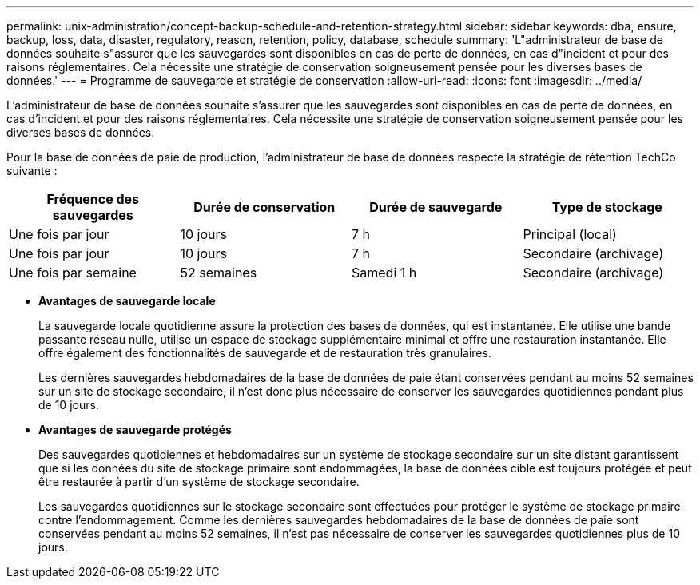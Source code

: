 ---
permalink: unix-administration/concept-backup-schedule-and-retention-strategy.html 
sidebar: sidebar 
keywords: dba, ensure, backup, loss, data, disaster, regulatory, reason, retention, policy, database, schedule 
summary: 'L"administrateur de base de données souhaite s"assurer que les sauvegardes sont disponibles en cas de perte de données, en cas d"incident et pour des raisons réglementaires. Cela nécessite une stratégie de conservation soigneusement pensée pour les diverses bases de données.' 
---
= Programme de sauvegarde et stratégie de conservation
:allow-uri-read: 
:icons: font
:imagesdir: ../media/


[role="lead"]
L'administrateur de base de données souhaite s'assurer que les sauvegardes sont disponibles en cas de perte de données, en cas d'incident et pour des raisons réglementaires. Cela nécessite une stratégie de conservation soigneusement pensée pour les diverses bases de données.

Pour la base de données de paie de production, l'administrateur de base de données respecte la stratégie de rétention TechCo suivante :

[cols="1a,1a,1a,1a"]
|===
| Fréquence des sauvegardes | Durée de conservation | Durée de sauvegarde | Type de stockage 


 a| 
Une fois par jour
 a| 
10 jours
 a| 
7 h
 a| 
Principal (local)



 a| 
Une fois par jour
 a| 
10 jours
 a| 
7 h
 a| 
Secondaire (archivage)



 a| 
Une fois par semaine
 a| 
52 semaines
 a| 
Samedi 1 h
 a| 
Secondaire (archivage)

|===
* *Avantages de sauvegarde locale*
+
La sauvegarde locale quotidienne assure la protection des bases de données, qui est instantanée. Elle utilise une bande passante réseau nulle, utilise un espace de stockage supplémentaire minimal et offre une restauration instantanée. Elle offre également des fonctionnalités de sauvegarde et de restauration très granulaires.

+
Les dernières sauvegardes hebdomadaires de la base de données de paie étant conservées pendant au moins 52 semaines sur un site de stockage secondaire, il n'est donc plus nécessaire de conserver les sauvegardes quotidiennes pendant plus de 10 jours.

* *Avantages de sauvegarde protégés*
+
Des sauvegardes quotidiennes et hebdomadaires sur un système de stockage secondaire sur un site distant garantissent que si les données du site de stockage primaire sont endommagées, la base de données cible est toujours protégée et peut être restaurée à partir d'un système de stockage secondaire.

+
Les sauvegardes quotidiennes sur le stockage secondaire sont effectuées pour protéger le système de stockage primaire contre l'endommagement. Comme les dernières sauvegardes hebdomadaires de la base de données de paie sont conservées pendant au moins 52 semaines, il n'est pas nécessaire de conserver les sauvegardes quotidiennes plus de 10 jours.


